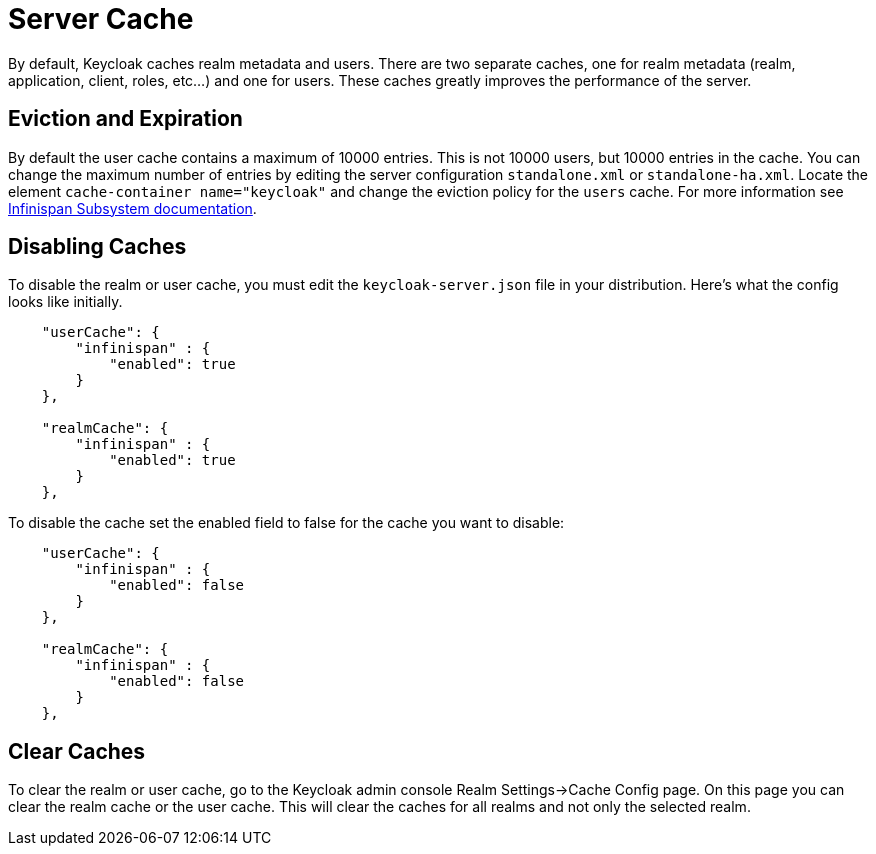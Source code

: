 = Server Cache

By default, Keycloak caches realm metadata and users.
There are two separate caches, one for realm metadata (realm, application, client, roles, etc...) and one for users.
These caches greatly improves the performance of the server. 

== Eviction and Expiration

By default the user cache contains a maximum of 10000 entries.
This is not 10000 users, but 10000 entries in the cache.
You can change the maximum number of entries by editing the server configuration `standalone.xml` or `standalone-ha.xml`.
Locate the element `cache-container name="keycloak"` and change the eviction policy for the `users` cache.
For more information see https://docs.jboss.org/author/display/WFLY10/Infinispan+Subsystem[Infinispan Subsystem documentation]. 

== Disabling Caches

To disable the realm or user cache, you must edit the `keycloak-server.json` file in your distribution.
Here's what the config looks like initially. 


[source]
----

    "userCache": {
        "infinispan" : {
            "enabled": true
        }
    },

    "realmCache": {
        "infinispan" : {
            "enabled": true
        }
    },
----        

To disable the cache set the enabled field to false for the cache you want to disable: 
[source]
----

    "userCache": {
        "infinispan" : {
            "enabled": false
        }
    },

    "realmCache": {
        "infinispan" : {
            "enabled": false
        }
    },
----        

== Clear Caches

To clear the realm or user cache, go to the Keycloak admin console Realm Settings->Cache Config page.
On this page you can clear the realm cache or the user cache.
This will clear the caches for all realms and not only the selected realm. 
